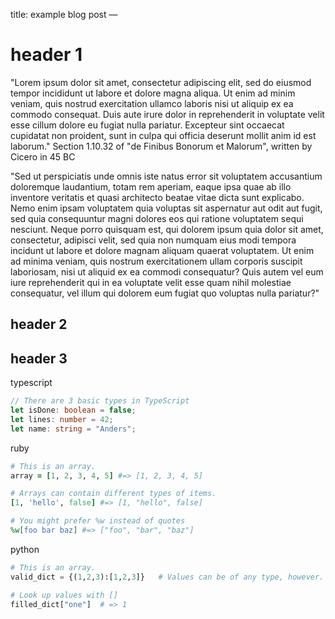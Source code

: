 title: example blog post
---

* header 1

"Lorem ipsum dolor sit amet, consectetur adipiscing elit, sed do eiusmod tempor incididunt ut labore et dolore magna aliqua. Ut enim ad minim veniam, quis nostrud exercitation ullamco laboris nisi ut aliquip ex ea commodo consequat. Duis aute irure dolor in reprehenderit in voluptate velit esse cillum dolore eu fugiat nulla pariatur. Excepteur sint occaecat cupidatat non proident, sunt in culpa qui officia deserunt mollit anim id est laborum."
Section 1.10.32 of "de Finibus Bonorum et Malorum", written by Cicero in 45 BC

"Sed ut perspiciatis unde omnis iste natus error sit voluptatem accusantium doloremque laudantium, totam rem aperiam, eaque ipsa quae ab illo inventore veritatis et quasi architecto beatae vitae dicta sunt explicabo. Nemo enim ipsam voluptatem quia voluptas sit aspernatur aut odit aut fugit, sed quia consequuntur magni dolores eos qui ratione voluptatem sequi nesciunt. Neque porro quisquam est, qui dolorem ipsum quia dolor sit amet, consectetur, adipisci velit, sed quia non numquam eius modi tempora incidunt ut labore et dolore magnam aliquam quaerat voluptatem. Ut enim ad minima veniam, quis nostrum exercitationem ullam corporis suscipit laboriosam, nisi ut aliquid ex ea commodi consequatur? Quis autem vel eum iure reprehenderit qui in ea voluptate velit esse quam nihil molestiae consequatur, vel illum qui dolorem eum fugiat quo voluptas nulla pariatur?"

** header 2
** header 3

typescript
#+BEGIN_SRC typescript
// There are 3 basic types in TypeScript
let isDone: boolean = false;
let lines: number = 42;
let name: string = "Anders";
#+END_SRC

ruby
#+BEGIN_SRC ruby
# This is an array.
array = [1, 2, 3, 4, 5] #=> [1, 2, 3, 4, 5]

# Arrays can contain different types of items.
[1, 'hello', false] #=> [1, "hello", false]

# You might prefer %w instead of quotes
%w[foo bar baz] #=> ["foo", "bar", "baz"]
#+END_SRC

python
#+BEGIN_SRC python
# This is an array.
valid_dict = {(1,2,3):[1,2,3]}   # Values can be of any type, however.

# Look up values with []
filled_dict["one"]  # => 1
#+END_SRC
